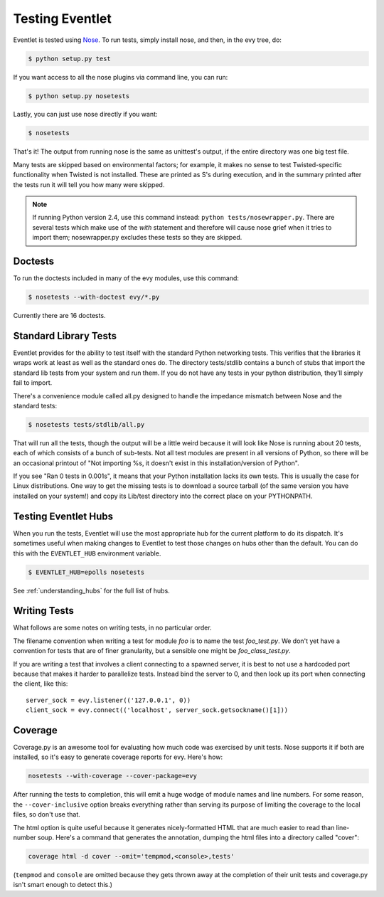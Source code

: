 Testing Eventlet
================

Eventlet is tested using `Nose <http://somethingaboutorange.com/mrl/projects/nose/>`_.  To run tests, simply install nose, and then, in the evy tree, do:

.. code-block:: sh

  $ python setup.py test
  
If you want access to all the nose plugins via command line, you can run:

.. code-block:: sh

  $ python setup.py nosetests

Lastly, you can just use nose directly if you want:

.. code-block:: sh

  $ nosetests

That's it!  The output from running nose is the same as unittest's output, if the entire directory was one big test file.

Many tests are skipped based on environmental factors; for example, it makes no sense to test Twisted-specific functionality when Twisted is not installed.  These are printed as S's during execution, and in the summary printed after the tests run it will tell you how many were skipped.

.. note:: If running Python version 2.4, use this command instead: ``python tests/nosewrapper.py``.  There are several tests which make use of the `with` statement and therefore will cause nose grief when it tries to import them; nosewrapper.py excludes these tests so they are skipped.

Doctests
--------

To run the doctests included in many of the evy modules, use this command:

.. code-block :: sh

  $ nosetests --with-doctest evy/*.py
  
Currently there are 16 doctests.

Standard Library Tests
----------------------

Eventlet provides for the ability to test itself with the standard Python networking tests.  This verifies that the libraries it wraps work at least as well as the standard ones do.  The directory tests/stdlib contains a bunch of stubs that import the standard lib tests from your system and run them.  If you do not have any tests in your python distribution, they'll simply fail to import.

There's a convenience module called all.py designed to handle the impedance mismatch between Nose and the standard tests:

.. code-block:: sh

  $ nosetests tests/stdlib/all.py
  
That will run all the tests, though the output will be a little weird because it will look like Nose is running about 20 tests, each of which consists of a bunch of sub-tests.  Not all test modules are present in all versions of Python, so there will be an occasional printout of "Not importing %s, it doesn't exist in this installation/version of Python".

If you see "Ran 0 tests in 0.001s", it means that your Python installation lacks its own tests.  This is usually the case for Linux distributions.  One way to get the missing tests is to download a source tarball (of the same version you have installed on your system!) and copy its Lib/test directory into the correct place on your PYTHONPATH.


Testing Eventlet Hubs
---------------------

When you run the tests, Eventlet will use the most appropriate hub for the current platform to do its dispatch.  It's sometimes useful when making changes to Eventlet to test those changes on hubs other than the default.  You can do this with the ``EVENTLET_HUB`` environment variable.

.. code-block:: sh

 $ EVENTLET_HUB=epolls nosetests

See :ref:`understanding_hubs` for the full list of hubs.


Writing Tests
-------------

What follows are some notes on writing tests, in no particular order.

The filename convention when writing a test for module `foo` is to name the test `foo_test.py`.  We don't yet have a convention for tests that are of finer granularity, but a sensible one might be `foo_class_test.py`.

If you are writing a test that involves a client connecting to a spawned server, it is best to not use a hardcoded port because that makes it harder to parallelize tests.  Instead bind the server to 0, and then look up its port when connecting the client, like this::

  server_sock = evy.listener(('127.0.0.1', 0))
  client_sock = evy.connect(('localhost', server_sock.getsockname()[1]))
  
Coverage
--------

Coverage.py is an awesome tool for evaluating how much code was exercised by unit tests.  Nose supports it if both are installed, so it's easy to generate coverage reports for evy.  Here's how:

.. code-block:: sh

 nosetests --with-coverage --cover-package=evy
 
After running the tests to completion, this will emit a huge wodge of module names and line numbers.  For some reason, the ``--cover-inclusive`` option breaks everything rather than serving its purpose of limiting the coverage to the local files, so don't use that.

The html option is quite useful because it generates nicely-formatted HTML that are much easier to read than line-number soup.  Here's a command that generates the annotation, dumping the html files into a directory called "cover":

.. code-block:: sh

  coverage html -d cover --omit='tempmod,<console>,tests'
 
(``tempmod`` and ``console`` are omitted because they gets thrown away at the completion of their unit tests and coverage.py isn't smart enough to detect this.)
